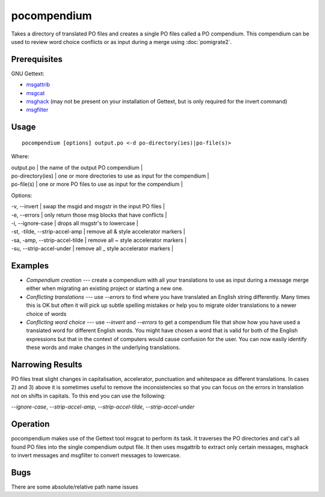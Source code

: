 
.. _pocompendium#pocompendium:

pocompendium
************

Takes a directory of translated PO files and creates a single PO files called a
PO compendium.  This compendium can be used to review word choice conflicts or
as input during a merge using :doc:`pomigrate2`.

.. _pocompendium#prerequisites:

Prerequisites
=============

GNU Gettext:

* `msgattrib <http://linux.die.net/man/1/msgattrib>`_
* `msgcat <http://linux.die.net/man/1/msgcat>`_
* `msghack <http://linux.die.net/man/1/msghack>`_ (may not be present on your installation of Gettext, but is only required for the invert command)
* `msgfilter <http://linux.die.net/man/1/msgfilter>`_

.. _pocompendium#usage:

Usage
=====

::

  pocompendium [options] output.po <-d po-directory(ies)|po-file(s)>

Where:

| output.po            | the name of the output PO compendium    |
| po-directory(ies)    | one or more directories to use as input for the compendium    |
| po-file(s)           | one or more PO files to use as input for the compendium  |

Options:

| -v, --invert    | swap the msgid and msgstr in the input PO files   |
| -e, --errors    | only return those msg blocks that have conflicts    |
| -i, --ignore-case    | drops all msgstr's to lowercase    |
| -st, -tilde, --strip-accel-amp   | remove all & style accelerator markers    |
| -sa, -amp, --strip-accel-tilde   | remove all ~ style accelerator markers    |
| -su, --strip-accel-under         | remove all _ style accelerator markers    |

.. _pocompendium#examples:

Examples
========

- *Compendium creation* --- create a compendium with all your translations to use as input during a message merge either when migrating an existing project or starting a new one.
- *Conflicting translations* --- use *--errors* to find where you have translated an English string differently.  Many times this is OK but often it will pick up subtle spelling mistakes or help you to migrate older translations to a newer choice of words
- *Conflicting word choice* --- use *--invert* and *--errors* to get a compendium file that show how you have used a translated word for different English words. You might have chosen a word that is valid for both of the English expressions but that in the context of computers would cause confusion for the user.  You can now easily identify these words and make changes in the underlying translations.

.. _pocompendium#narrowing_results:

Narrowing Results
=================

PO files treat slight changes in capitalisation, accelerator, punctuation and
whitespace as different translations.  In cases 2) and 3) above it is sometimes
useful to remove the inconsistencies so that you can focus on the errors in
translation not on shifts in capitals.  To this end you can use the following:

*--ignore-case*, *--strip-accel-amp*, *--strip-accel-tilde*, *--strip-accel-under*

.. _pocompendium#operation:

Operation
=========

pocompendium makes use of the Gettext tool msgcat to perform its task.  It
traverses the PO directories and cat's all found PO files into the single
compendium output file.  It then uses msgattrib to extract only certain messages, msghack to
invert messages and msgfilter to convert messages to lowercase.

.. _pocompendium#bugs:

Bugs
====

There are some absolute/relative path name issues
